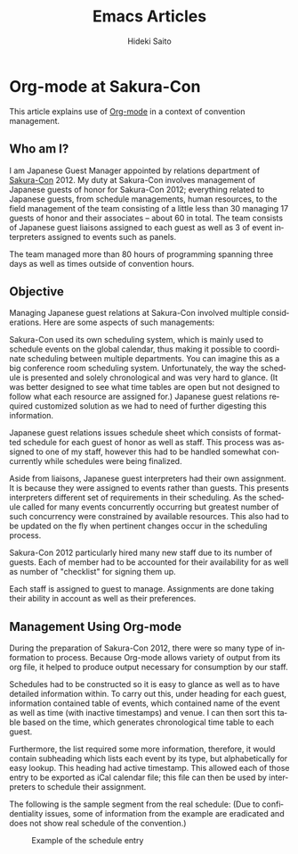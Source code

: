 # -*- coding: utf-8-unix -*-
#+TITLE:     Emacs Articles
#+AUTHOR:    Hideki Saito
#+EMAIL:     hidekis@gmail.com
#+DESCRIPTION: Selected articles about Emacs by Hideki Saito
#+KEYWORDS: Emacs, article, opinion, essay, software 
#+HTML_HEAD: <link rel="stylesheet" type="text/css" href="style.css" />
#+HTML_HEAD: <script type="text/javascript">
#+HTML_HEAD:   (function(i,s,o,g,r,a,m){i['GoogleAnalyticsObject']=r;i[r]=i[r]||function(){
#+HTML_HEAD:   (i[r].q=i[r].q||[]).push(arguments)},i[r].l=1*new Date();a=s.createElement(o),
#+HTML_HEAD:   m=s.getElementsByTagName(o)[0];a.async=1;a.src=g;m.parentNode.insertBefore(a,m)
#+HTML_HEAD:   })(window,document,'script','//www.google-analytics.com/analytics.js','ga');
#+HTML_HEAD: 
#+HTML_HEAD:   ga('create', 'UA-114515-36', 'hclippr.org');
#+HTML_HEAD:   ga('send', 'pageview');
#+HTML_HEAD: 
#+HTML_HEAD: </script>
#+LANGUAGE:  en
#+OPTIONS:   H:3 num:nil toc:1 \n:nil @:t ::t |:t ^:t -:t f:t *:t <:t
#+OPTIONS:   TeX:t LaTeX:t skip:nil d:nil todo:t pri:nil tags:not-in-toc
#+INFOJS_OPT: view:nil toc:nil ltoc:t mouse:underline buttons:0 path:http://orgmode.org/org-info.js
#+EXPORT_SELECT_TAGS: export
#+EXPORT_EXCLUDE_TAGS: noexport
#+LINK_UP: index.html
#+LINK_HOME: index.html
#+XSLT:

* Org-mode at Sakura-Con
This article explains use of [[http://www.orgmode.org/][Org-mode]] in a context of convention management.

** Who am I?
I am Japanese Guest Manager appointed by relations department of [[http://www.sakuracon.org/][Sakura-Con]] 2012. My duty at Sakura-Con involves management of Japanese guests of honor for Sakura-Con 2012; everything related to Japanese guests, from schedule managements, human resources, to the field management of the team consisting of a little less than 30 managing 17 guests of honor and their associates -- about 60 in total. The team consists of Japanese guest liaisons assigned to each guest as well as 3 of event interpreters assigned to events such as panels.

The team managed more than 80 hours of programming spanning three days as well as times outside of convention hours.

** Objective
Managing Japanese guest relations at Sakura-Con involved multiple considerations. Here are some aspects of such managements:

Sakura-Con used its own scheduling system, which is mainly used to schedule events on the global calendar, thus making it possible to coordinate scheduling between multiple departments. You can imagine this as a big conference room scheduling system. Unfortunately, the way the schedule is presented and solely chronological and was very hard to glance. (It was better designed to see what time tables are open but not designed to follow what each resource are assigned for.) Japanese guest relations required customized solution as we had to need of further digesting this information.

Japanese guest relations issues schedule sheet which consists of formatted schedule for each guest of honor as well as staff. This process was assigned to one of my staff, however this had to be handled somewhat concurrently while schedules were being finalized.

Aside from liaisons, Japanese guest interpreters had their own assignment. It is because they were assigned to events rather than guests. This presents interpreters different set of requirements in their scheduling. As the schedule called for many events concurrently occurring but greatest number of such concurrency were constrained by available resources. This also had to be updated on the fly when pertinent changes occur in the scheduling process.

Sakura-Con 2012 particularly hired many new staff due to its number of guests. Each of member had to be accounted for their availability for as well as number of "checklist" for signing them up.

Each staff is assigned to guest to manage. Assignments are done taking their ability in account as well as their preferences.

** Management Using Org-mode
During the preparation of Sakura-Con 2012, there were so many type of information to process. Because Org-mode allows variety of output from its org file, it helped to produce output necessary for consumption by our staff.

Schedules had to be constructed so it is easy to glance as well as to have detailed information within. To carry out this, under heading for each guest, information contained table of events, which contained name of the event as well as time (with inactive timestamps) and venue. I can then sort this table based on the time, which generates chronological time table to each guest.

Furthermore, the list required some more information, therefore, it would contain subheading which lists each event by its type, but alphabetically for easy lookup.
This heading had active timestamp. This allowed each of those entry to be exported as iCal calendar file; this file can then be used by interpreters to schedule their assignment.

The following is the sample segment from the real schedule: (Due to confidentiality issues, some of information from the example are eradicated and does not show real schedule of the convention.)

#+CAPTION: Example of the schedule entry
#+ATTR_HTML: :class screenshot :alt Example of the schedule entry :title Example of the schedule entry :style width: 90%; height: 90%;
[[file:org-mode-at-sakura-con-schedule.png]]

Yes, this is probably redundant having two representation of same event, but given calendar output from table seems to be not possible, this was a middle ground I had to reach.
Also having these sectional event subheading means they could be marked with various TODO field. I used this feature to label status of each event to signifying events still requiring changes.

From this file, I could derive HTML output for printed schedule as well as calendar file for interpreter schedules.

Other than some errors originating from input mistakes, the process supported the preparation effort very well.

When the convention added a guest, it involved multitude of process, such as guest invitations. These were managed using mainly by checkbox on Org-mode, among with relevant information linked to. Again, all those information could be converted to HTML and other format for sharing.

Staffs are managed same way as guests, except they had different type of checklist. Their contact information as well as interview processes were logged and amended as the process continued. Staff directory was also published utilizing same data compiled in this process.

** The Team Website
Utilizing same data set above, the team website containing guest schedules, staff information as well other miscellaneous information could be produced and maintained very rapidly. Utilizing smartphones browser, everything from guest schedule to assignment information could be referenced everywhere there are coverages. While being static site, onsite update to the contents were very simple. Backend featured [[http://www.git-scm.com/][Git]] and new revision could be pushed to update the site from local machine. This was mainly done by a laptop with [[http://www.clear.com/][Clear]] hotspot. I have also designed emergency USB thumbdrive which contains all the necessary tools (including complete version of Emacs, SSH, Git, etc.) which could be used to continue updating the site in the event that laptop would be out of order. Fortunately, I did not have to resort to use it.

The team website was not only utilized by the team itself, but its reference was expanded to entire department as well as relevant personnel outside of the department, logging more than 3500 requests on the convention week alone, which would have been additional inquiry to the department otherwise.

** Future Considerations
Org-mode was an integral part of Japanese Guest Relations at Sakura-Con 2012. While model based on static webpage has worked very well for the purpose, perhaps I can perhaps develop or utilize frameworks that can parse org file input to generate format better fit for many of use cases.

Also mobile integration utilizing tools such as MobileOrg was not within the scope of the project, this is certainly something I will want to explore in the future.

* Org-mode and Why You Should Consider Using It
[[http://www.orgmode.org/][Org-mode]] is certainly best one of many things I've discovered in first 2 months in 2012. Now I use it for anything from note taking, [[http://www.sakuracon.org/][convention]] management, and even writing full report.

This was great discovery to me, that recently, I have been started a lot of things on the web as well as on more specialized platforms such as [[http://www.google.com/intl/en/chromebook/][Chromebook]] rather than on traditional PC. Sure I will have to use some type of computer to convert document prepared in Org-mode, more about it later.

** Binary Blobs Suck
I have been complaining about various binary blobs in the past. I expressed my hate anything from proprietary format, as well as winmail.dat attached to E-mails. (I'm still seeing that, albeit less often. Hey Microsoft, if you are seeing it push some Windows Update to everyone and get rid of that thing altogether.)

Classic examples are documents generated by any office softwares traditionally had this problem. It started to improve when standardization efforts such as OpenDocument and some sense [[http://www.ecma-international.org/publications/standards/Ecma-376.htm][Office Open XML]] are introduced in the market. This may have changed significantly in standardized to approach to otherwise proprietary formats that was (and still is) dominating the market, was was very important movement.

However, what these standardization efforts did not solve was accessibility problem. No matter how open those formats are, they would still require use of some extra piece of software, that requires degree of complexity than what you could attain using plain text. TeX (and LaTeX) has been around for years allowing plain text edit, but it was far harder to use than, although, I consider TeX/LaTeX being 100 times better way of creating documents than on Microsoft Word.

Org-mode being plain text, I can be editing the document everywhere: I can do it on PC, I can do it on Mac, I can do it on Chromebook (considering ChromeOS does not have any software packages it is bit cranky to do it with) and I can do it on my phone. Eventually, I will be relying on actual PC to convert, but being able to write documents is very useful aspect of Org-mode and mark up languages in general.

** Structured Documents Made Easy
One thing I like about Org-mode (and also TeX/LaTeX) is that it enforces structured documents. I often across many documents E-mail to me that are horribly created document – heading being mere font size change, table of contents written as text, rather than auto generated based on heading information, because it lacks document structure information because of the above.

Sure some people are apparently smart enough to do this properly even when they are using [[http://office.microsoft.com/en-us/word/][Microsoft Word]], but the point is that Org-mode enforces this with positive motivation. By making sure the document has proper format on Org-mode, it makes Org-mode much more useful, as it is outline processor, you will be able to organize contents more efficiently when it is structured.

** Project Management Made Easy
Most of things I do at my work is project management. I used to use [[http://www.microsoft.com/project/en-us/project-management.aspx][Microsoft Project]], which after I've used it for while, I found it wasn't necessary solution to the problem. Yes, it is perhaps good at making graph that wows management in some companies, but constraints it assume is not always in-line with real life situation. Unless you are working for perfect company, schedule slips, requirements change, which causes heck of changes to the beautiful chart you've made using those project management softwares.

Past few days, I have been working on adjusting events which involves around 80 hours of sessions – Org-mode helped this process such a breeze, because getting the big picture of dependencies was very easy with Org-mode.

And what best, is that reports can be generated to number of format for others to review, which is my next point:

** Document Creation Made Easy
Once authoring of the document is completed on Org-mode, it is very easy to generate reports for others to consume. Be it HTML, OpenDocument, LaTeX, etc., all it involve is to export as those format.

It is even possible to create table contains dynamically generated field, much like you can do in [[http://office.microsoft.com/en-us/excel/][Microsoft Excel]]. It's like text based spreadsheet.

This creates seamless pipeline of information management to document creation based on it.

** Shortcomings?
It is fair to say there are some shortcoming to Org-mode. For example, it is harder to embed diagrams on the document. (It's not impossible, but the diagrams need to be created externally.) Documents involving heavy use of diagram and drawing are much better done in applications like [[http://office.microsoft.com/en-us/powerpoint/][Microsoft Powerpoint]], [[http://office.microsoft.com/en-us/visio/][Microsoft Visio]], or [[http://www.libreoffice.org/][LibreOffice Draw]]. (And please don't do it on [[http://hideki.hclippr.com/2009/11/16/using-microsoft-excel-as-word-processor-you-bet/][Microsoft Excel!]]) Other than that, Org-mode is very good all-round information management and document authoring tool.
